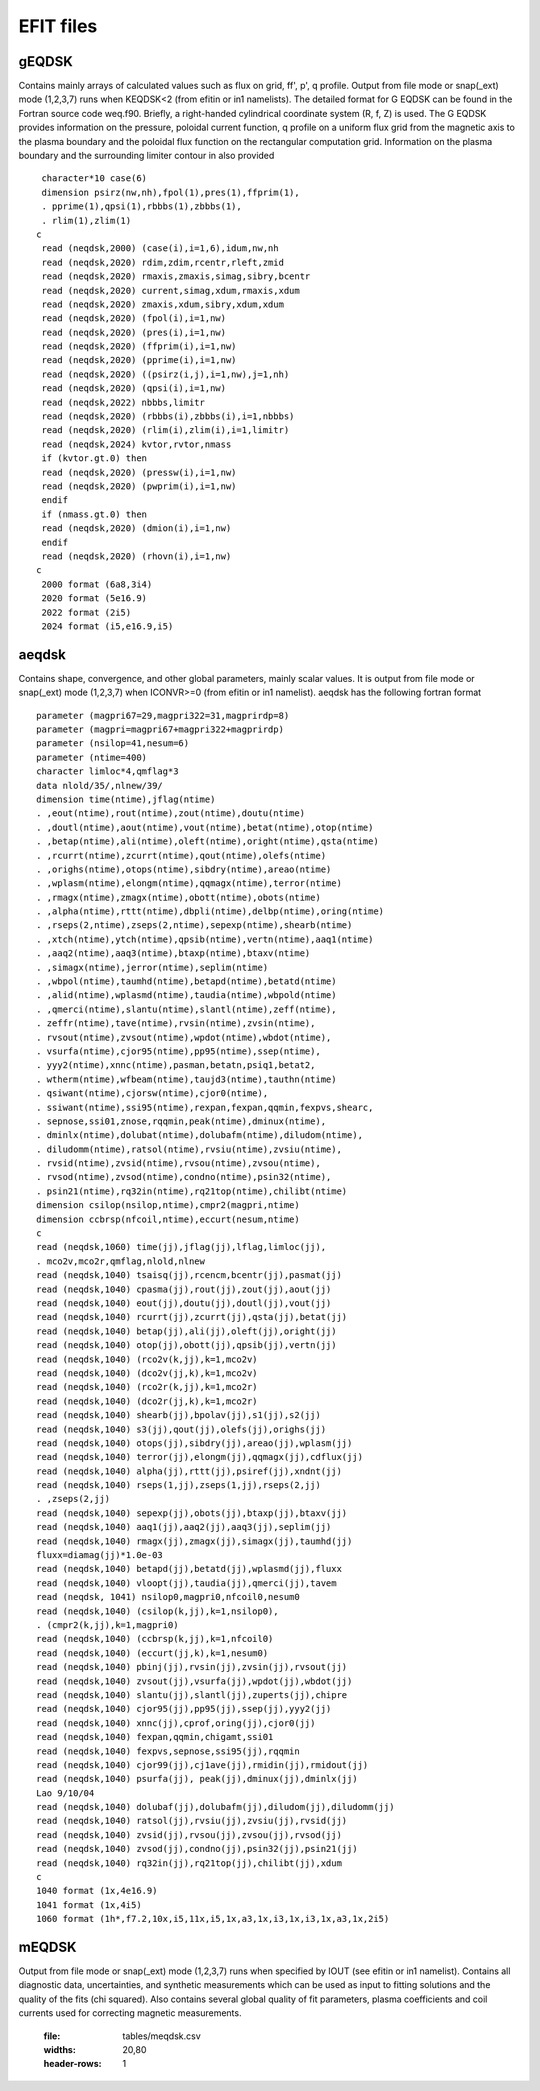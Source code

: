 EFIT files
==========

gEQDSK
-----------------------------------------
Contains mainly arrays of calculated values such as flux on grid, ff', p', q profile.
Output from file mode or snap(_ext) mode (1,2,3,7) runs when KEQDSK<2 (from efitin or in1 namelists).  The detailed format for G EQDSK can be found in the Fortran source code
weq.f90. Briefly, a right-handed cylindrical coordinate system (R, f, Z) is used. The G EQDSK provides
information on the pressure, poloidal current function, q profile on a uniform flux
grid from the magnetic axis to the plasma boundary and the poloidal flux
function on the rectangular computation grid. Information on the plasma
boundary and the surrounding limiter contour in also provided :: 

	 character*10 case(6)
	 dimension psirz(nw,nh),fpol(1),pres(1),ffprim(1),
	 . pprime(1),qpsi(1),rbbbs(1),zbbbs(1),
	 . rlim(1),zlim(1)
	c
	 read (neqdsk,2000) (case(i),i=1,6),idum,nw,nh
	 read (neqdsk,2020) rdim,zdim,rcentr,rleft,zmid
	 read (neqdsk,2020) rmaxis,zmaxis,simag,sibry,bcentr
	 read (neqdsk,2020) current,simag,xdum,rmaxis,xdum
	 read (neqdsk,2020) zmaxis,xdum,sibry,xdum,xdum
	 read (neqdsk,2020) (fpol(i),i=1,nw)
	 read (neqdsk,2020) (pres(i),i=1,nw)
	 read (neqdsk,2020) (ffprim(i),i=1,nw)
	 read (neqdsk,2020) (pprime(i),i=1,nw)
	 read (neqdsk,2020) ((psirz(i,j),i=1,nw),j=1,nh)
	 read (neqdsk,2020) (qpsi(i),i=1,nw)
	 read (neqdsk,2022) nbbbs,limitr
	 read (neqdsk,2020) (rbbbs(i),zbbbs(i),i=1,nbbbs)
	 read (neqdsk,2020) (rlim(i),zlim(i),i=1,limitr)
	 read (neqdsk,2024) kvtor,rvtor,nmass
	 if (kvtor.gt.0) then
	 read (neqdsk,2020) (pressw(i),i=1,nw)
	 read (neqdsk,2020) (pwprim(i),i=1,nw)
	 endif
	 if (nmass.gt.0) then
	 read (neqdsk,2020) (dmion(i),i=1,nw)
	 endif
	 read (neqdsk,2020) (rhovn(i),i=1,nw)
	c
	 2000 format (6a8,3i4)
	 2020 format (5e16.9)
	 2022 format (2i5)
	 2024 format (i5,e16.9,i5)

.. csv-table:: gEQDSK variables
   :file: tables/geqdsk.csv
   :widths: 20,80
   :header-rows: 1


aeqdsk 
---------------------------------------

Contains shape, convergence, and other global parameters, mainly scalar values.  It is output from file mode or snap(_ext) mode (1,2,3,7) when ICONVR>=0 (from efitin or in1 namelist).  aeqdsk has the following fortran format :: 

	parameter (magpri67=29,magpri322=31,magprirdp=8)
	parameter (magpri=magpri67+magpri322+magprirdp)
	parameter (nsilop=41,nesum=6)
	parameter (ntime=400)
	character limloc*4,qmflag*3
	data nlold/35/,nlnew/39/
	dimension time(ntime),jflag(ntime)
	. ,eout(ntime),rout(ntime),zout(ntime),doutu(ntime)
	. ,doutl(ntime),aout(ntime),vout(ntime),betat(ntime),otop(ntime)
	. ,betap(ntime),ali(ntime),oleft(ntime),oright(ntime),qsta(ntime)
	. ,rcurrt(ntime),zcurrt(ntime),qout(ntime),olefs(ntime)
	. ,orighs(ntime),otops(ntime),sibdry(ntime),areao(ntime)
	. ,wplasm(ntime),elongm(ntime),qqmagx(ntime),terror(ntime)
	. ,rmagx(ntime),zmagx(ntime),obott(ntime),obots(ntime)
	. ,alpha(ntime),rttt(ntime),dbpli(ntime),delbp(ntime),oring(ntime)
	. ,rseps(2,ntime),zseps(2,ntime),sepexp(ntime),shearb(ntime)
	. ,xtch(ntime),ytch(ntime),qpsib(ntime),vertn(ntime),aaq1(ntime)
	. ,aaq2(ntime),aaq3(ntime),btaxp(ntime),btaxv(ntime)
	. ,simagx(ntime),jerror(ntime),seplim(ntime)
	. ,wbpol(ntime),taumhd(ntime),betapd(ntime),betatd(ntime)
	. ,alid(ntime),wplasmd(ntime),taudia(ntime),wbpold(ntime)
	. ,qmerci(ntime),slantu(ntime),slantl(ntime),zeff(ntime),
	. zeffr(ntime),tave(ntime),rvsin(ntime),zvsin(ntime),
	. rvsout(ntime),zvsout(ntime),wpdot(ntime),wbdot(ntime),
	. vsurfa(ntime),cjor95(ntime),pp95(ntime),ssep(ntime),
	. yyy2(ntime),xnnc(ntime),pasman,betatn,psiq1,betat2,
	. wtherm(ntime),wfbeam(ntime),taujd3(ntime),tauthn(ntime)
	. qsiwant(ntime),cjorsw(ntime),cjor0(ntime),
	. ssiwant(ntime),ssi95(ntime),rexpan,fexpan,qqmin,fexpvs,shearc,
	. sepnose,ssi01,znose,rqqmin,peak(ntime),dminux(ntime),
	. dminlx(ntime),dolubat(ntime),dolubafm(ntime),diludom(ntime),
	. diludomm(ntime),ratsol(ntime),rvsiu(ntime),zvsiu(ntime),
	. rvsid(ntime),zvsid(ntime),rvsou(ntime),zvsou(ntime),
	. rvsod(ntime),zvsod(ntime),condno(ntime),psin32(ntime),
	. psin21(ntime),rq32in(ntime),rq21top(ntime),chilibt(ntime)
	dimension csilop(nsilop,ntime),cmpr2(magpri,ntime)
	dimension ccbrsp(nfcoil,ntime),eccurt(nesum,ntime)
	c
	read (neqdsk,1060) time(jj),jflag(jj),lflag,limloc(jj),
	. mco2v,mco2r,qmflag,nlold,nlnew
	read (neqdsk,1040) tsaisq(jj),rcencm,bcentr(jj),pasmat(jj)
	read (neqdsk,1040) cpasma(jj),rout(jj),zout(jj),aout(jj)
	read (neqdsk,1040) eout(jj),doutu(jj),doutl(jj),vout(jj)
	read (neqdsk,1040) rcurrt(jj),zcurrt(jj),qsta(jj),betat(jj)
	read (neqdsk,1040) betap(jj),ali(jj),oleft(jj),oright(jj)
	read (neqdsk,1040) otop(jj),obott(jj),qpsib(jj),vertn(jj)
	read (neqdsk,1040) (rco2v(k,jj),k=1,mco2v)
	read (neqdsk,1040) (dco2v(jj,k),k=1,mco2v)
	read (neqdsk,1040) (rco2r(k,jj),k=1,mco2r)
	read (neqdsk,1040) (dco2r(jj,k),k=1,mco2r)
	read (neqdsk,1040) shearb(jj),bpolav(jj),s1(jj),s2(jj)
	read (neqdsk,1040) s3(jj),qout(jj),olefs(jj),orighs(jj)
	read (neqdsk,1040) otops(jj),sibdry(jj),areao(jj),wplasm(jj)
	read (neqdsk,1040) terror(jj),elongm(jj),qqmagx(jj),cdflux(jj)
	read (neqdsk,1040) alpha(jj),rttt(jj),psiref(jj),xndnt(jj)
	read (neqdsk,1040) rseps(1,jj),zseps(1,jj),rseps(2,jj)
	. ,zseps(2,jj)
	read (neqdsk,1040) sepexp(jj),obots(jj),btaxp(jj),btaxv(jj)
	read (neqdsk,1040) aaq1(jj),aaq2(jj),aaq3(jj),seplim(jj)
	read (neqdsk,1040) rmagx(jj),zmagx(jj),simagx(jj),taumhd(jj)
	fluxx=diamag(jj)*1.0e-03
	read (neqdsk,1040) betapd(jj),betatd(jj),wplasmd(jj),fluxx
	read (neqdsk,1040) vloopt(jj),taudia(jj),qmerci(jj),tavem
	read (neqdsk, 1041) nsilop0,magpri0,nfcoil0,nesum0
	read (neqdsk,1040) (csilop(k,jj),k=1,nsilop0),
	. (cmpr2(k,jj),k=1,magpri0)
	read (neqdsk,1040) (ccbrsp(k,jj),k=1,nfcoil0)
	read (neqdsk,1040) (eccurt(jj,k),k=1,nesum0)
	read (neqdsk,1040) pbinj(jj),rvsin(jj),zvsin(jj),rvsout(jj)
	read (neqdsk,1040) zvsout(jj),vsurfa(jj),wpdot(jj),wbdot(jj)
	read (neqdsk,1040) slantu(jj),slantl(jj),zuperts(jj),chipre
	read (neqdsk,1040) cjor95(jj),pp95(jj),ssep(jj),yyy2(jj)
	read (neqdsk,1040) xnnc(jj),cprof,oring(jj),cjor0(jj)
	read (neqdsk,1040) fexpan,qqmin,chigamt,ssi01
	read (neqdsk,1040) fexpvs,sepnose,ssi95(jj),rqqmin
	read (neqdsk,1040) cjor99(jj),cj1ave(jj),rmidin(jj),rmidout(jj)
	read (neqdsk,1040) psurfa(jj), peak(jj),dminux(jj),dminlx(jj)
	Lao 9/10/04
	read (neqdsk,1040) dolubaf(jj),dolubafm(jj),diludom(jj),diludomm(jj)
	read (neqdsk,1040) ratsol(jj),rvsiu(jj),zvsiu(jj),rvsid(jj)
	read (neqdsk,1040) zvsid(jj),rvsou(jj),zvsou(jj),rvsod(jj)
	read (neqdsk,1040) zvsod(jj),condno(jj),psin32(jj),psin21(jj)
	read (neqdsk,1040) rq32in(jj),rq21top(jj),chilibt(jj),xdum
	c
	1040 format (1x,4e16.9)
	1041 format (1x,4i5)
	1060 format (1h*,f7.2,10x,i5,11x,i5,1x,a3,1x,i3,1x,i3,1x,a3,1x,2i5)

.. csv-table:: aEQDSK variables
   :file: tables/aeqdsk.csv
   :widths: 20,80
   :header-rows: 1


mEQDSK
------
Output from file mode or snap(_ext) mode (1,2,3,7) runs when specified by IOUT (see efitin or in1 namelist).  Contains all diagnostic data, uncertainties, and synthetic measurements which can be used as input to fitting solutions and the quality of the fits (chi squared).  Also contains several global quality of fit parameters, plasma coefficients and coil currents used for correcting magnetic measurements.

   .. csv-table:: mEQDSK variables
   :file: tables/meqdsk.csv
   :widths: 20,80
   :header-rows: 1



